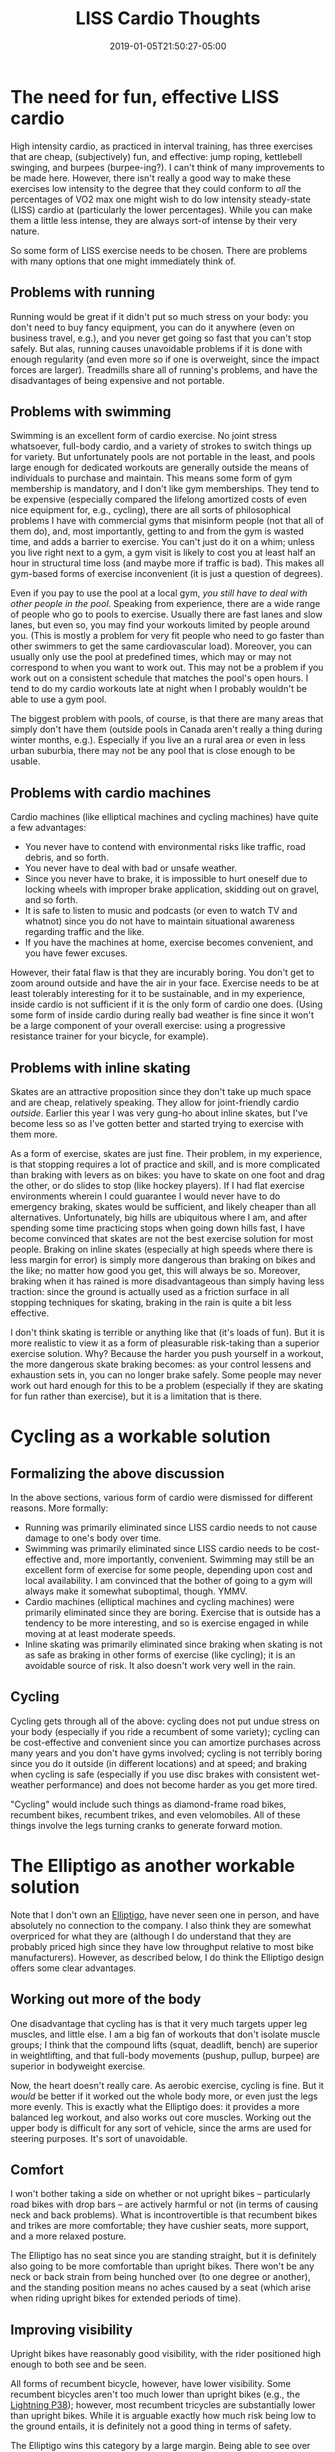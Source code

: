 #+HUGO_BASE_DIR: ../../
#+HUGO_SECTION: posts

#+TITLE: LISS Cardio Thoughts
#+DATE: 2019-01-05T21:50:27-05:00
#+HUGO_CATEGORIES: "Gear"
#+HUGO_TAGS: "cardio" "elliptigo" "skating"

* The need for fun, effective LISS cardio

High intensity cardio, as practiced in interval training, has three exercises that are cheap, (subjectively) fun, and effective: jump roping, kettlebell swinging, and burpees (burpee-ing?). I can't think of many improvements to be made here. However, there isn't really a good way to make these exercises low intensity to the degree that they could conform to /all/ the percentages of VO2 max one might wish to do low intensity steady-state (LISS) cardio at (particularly the lower percentages). While you can make them a little less intense, they are always sort-of intense by their very nature.

So some form of LISS exercise needs to be chosen. There are problems with many options that one might immediately think of.

** Problems with running

Running would be great if it didn't put so much stress on your body: you don't need to buy fancy equipment, you can do it anywhere (even on business travel, e.g.), and you never get going so fast that you can't stop safely. But alas, running causes unavoidable problems if it is done with enough regularity (and even more so if one is overweight, since the impact forces are larger). Treadmills share all of running's problems, and have the disadvantages of being expensive and not portable.

** Problems with swimming

Swimming is an excellent form of cardio exercise. No joint stress whatsoever, full-body cardio, and a variety of strokes to switch things up for variety. But unfortunately pools are not portable in the least, and pools large enough for dedicated workouts are generally outside the means of individuals to purchase and maintain. This means some form of gym membership is mandatory, and I don't like gym memberships. They tend to be expensive (especially compared the lifelong amortized costs of even nice equipment for, e.g., cycling), there are all sorts of philosophical problems I have with commercial gyms that misinform people (not that all of them do), and, most importantly, getting to and from the gym is wasted time, and adds a barrier to exercise. You can't just do it on a whim; unless you live right next to a gym, a gym visit is likely to cost you at least half an hour in structural time loss (and maybe more if traffic is bad). This makes all gym-based forms of exercise inconvenient (it is just a question of degrees).

Even if you pay to use the pool at a local gym, /you still have to deal with other people in the pool/. Speaking from experience, there are a wide range of people who go to pools to exercise. Usually there are fast lanes and slow lanes, but even so, you may find your workouts limited by people around you. (This is mostly a problem for very fit people who need to go faster than other swimmers to get the same cardiovascular load). Moreover, you can usually only use the pool at predefined times, which may or may not correspond to when you want to work out. This may not be a problem if you work out on a consistent schedule that matches the pool's open hours. I tend to do my cardio workouts late at night when I probably wouldn't be able to use a gym pool.

The biggest problem with pools, of course, is that there are many areas that simply don't have them (outside pools in Canada aren't really a thing during winter months, e.g.). Especially if you live an a rural area or even in less urban suburbia, there may not be any pool that is close enough to be usable.

** Problems with cardio machines

Cardio machines (like elliptical machines and cycling machines) have quite a few advantages:

- You never have to contend with environmental risks like traffic, road debris, and so forth.
- You never have to deal with bad or unsafe weather.
- Since you never have to brake, it is impossible to hurt oneself due to locking wheels with improper brake application, skidding out on gravel, and so forth.
- It is safe to listen to music and podcasts (or even to watch TV and whatnot) since you do not have to maintain situational awareness regarding traffic and the like.
- If you have the machines at home, exercise becomes convenient, and you have fewer excuses.

However, their fatal flaw is that they are incurably boring. You don't get to zoom around outside and have the air in your face. Exercise needs to be at least tolerably interesting for it to be sustainable, and in my experience, inside cardio is not sufficient if it is the only form of cardio one does. (Using some form of inside cardio during really bad weather is fine since it won't be a large component of your overall exercise: using a progressive resistance trainer for your bicycle, for example).

** Problems with inline skating

Skates are an attractive proposition since they don't take up much space and are cheap, relatively speaking. They allow for joint-friendly cardio /outside/. Earlier this year I was very gung-ho about inline skates, but I've become less so as I've gotten better and started trying to exercise with them more.

As a form of exercise, skates are just fine. Their problem, in my experience, is that stopping requires a lot of practice and skill, and is more complicated than braking with levers as on bikes: you have to skate on one foot and drag the other, or do slides to stop (like hockey players). If I had flat exercise environments wherein I could guarantee I would never have to do emergency braking, skates would be sufficient, and likely cheaper than all alternatives. Unfortunately, big hills are ubiquitous where I am, and after spending some time practicing stops when going down hills fast, I have become convinced that skates are not the best exercise solution for most people. Braking on inline skates (especially at high speeds where there is less margin for error) is simply more dangerous than braking on bikes and the like; no matter how good you get, this will always be so. Moreover, braking when it has rained is more disadvantageous than simply having less traction: since the ground is actually used as a friction surface in all stopping techniques for skating, braking in the rain is quite a bit less effective.

I don't think skating is terrible or anything like that (it's loads of fun). But it is more realistic to view it as a form of pleasurable risk-taking than a superior exercise solution. Why? Because the harder you push yourself in a workout, the more dangerous skate braking becomes: as your control lessens and exhaustion sets in, you can no longer brake safely. Some people may never work out hard enough for this to be a problem (especially if they are skating for fun rather than exercise), but it is a limitation that is there.

* Cycling as a workable solution

** Formalizing the above discussion

In the above sections, various form of cardio were dismissed for different reasons. More formally:

- Running was primarily eliminated since LISS cardio needs to not cause damage to one's body over time.
- Swimming was primarily eliminated since LISS cardio needs to be cost-effective and, more importantly, convenient. Swimming may still be an excellent form of exercise for some people, depending upon cost and local availability. I am convinced that the bother of going to a gym will always make it somewhat suboptimal, though. YMMV.
- Cardio machines (elliptical machines and cycling machines) were primarily eliminated since they are boring. Exercise that is outside has a tendency to be more interesting, and so is exercise engaged in while moving at at least moderate speeds.
- Inline skating was primarily eliminated since braking when skating is not as safe as braking in other forms of exercise (like cycling); it is an avoidable source of risk. It also doesn't work very well in the rain.

** Cycling

Cycling gets through all of the above: cycling does not put undue stress on your body (especially if you ride a recumbent of some variety); cycling can be cost-effective and convenient since you can amortize purchases across many years and you don't have gyms involved; cycling is not terribly boring since you do it outside (in different locations) and at speed; and braking when cycling is safe (especially if you use disc brakes with consistent wet-weather performance) and does not become harder as you get more tired.

"Cycling" would include such things as diamond-frame road bikes, recumbent bikes, recumbent trikes, and even velomobiles. All of these things involve the legs turning cranks to generate forward motion.

* The Elliptigo as another workable solution

Note that I don't own an [[https://www.elliptigo.com/stand-up-cycling/][Elliptigo]], have never seen one in person, and have absolutely no connection to the company. I also think they are somewhat overpriced for what they are (although I do understand that they are probably priced high since they have low throughput relative to most bike manufacturers). However, as described below, I do think the Elliptigo design offers some clear advantages.

** Working out more of the body

One disadvantage that cycling has is that it very much targets upper leg muscles, and little else. I am a big fan of workouts that don't isolate muscle groups; I think that the compound lifts (squat, deadlift, bench) are superior in weightlifting, and that full-body movements (pushup, pullup, burpee) are superior in bodyweight exercise.

Now, the heart doesn't really care. As aerobic exercise, cycling is fine. But it /would/ be better if it worked out the whole body more, or even just the legs more evenly. This is exactly what the Elliptigo does: it provides a more balanced leg workout, and also works out core muscles. Working out the upper body is difficult for any sort of vehicle, since the arms are used for steering purposes. It's sort of unavoidable.

** Comfort

I won't bother taking a side on whether or not upright bikes -- particularly road bikes with drop bars -- are actively harmful or not (in terms of causing neck and back problems). What is incontrovertible is that recumbent bikes and trikes are more comfortable; they have cushier seats, more support, and a more relaxed posture.

The Elliptigo has no seat since you are standing straight, but it is definitely also going to be more comfortable than upright bikes. There won't be any neck or back strain from being hunched over (to one degree or another), and the standing position means no aches caused by a seat (which arise when riding upright bikes for extended periods of time).

** Improving visibility

Upright bikes have reasonably good visibility, with the rider positioned high enough to both see and be seen.

All forms of recumbent bicycle, however, have lower visibility. Some recumbent bicycles aren't too much lower than upright bikes (e.g., the [[https://lightningbikes.com/p38/index.html][Lightning P38]]); however, most recumbent tricycles are substantially lower than upright bikes. While it is arguable exactly how much risk being low to the ground entails, it is definitely not a good thing in terms of safety.

The Elliptigo wins this category by a large margin. Being able to see over cars gives an Elliptigo rider a great deal more visibility.

** Cross-training running

If you don't play any sports that involve running (or do triathlons, run marathons, etc.), cross-training running is not really a variable of interest. But for people that do, the Elliptigo very closely mimics the running motion (which is good for building appropriate muscular endurance), except without any impact. Have a look at this video:

#+BEGIN_EXPORT html
<iframe width="661" height="496" src="https://www.youtube.com/embed/xAY8gclgeDQ" frameborder="0" allow="accelerometer; autoplay; encrypted-media; gyroscope; picture-in-picture" allowfullscreen></iframe>
#+END_EXPORT

I do not think the Elliptigo marketing about cross-training cyclists is entirely appropriate: cross-training is not magic, and since the Elliptigo stride pattern and cycling don't overlap much, one would only share the cardiovascular adaptations. But for running, it is clear that Elliptigo cross-training is huge: one gets to practice running without the impact forces that make running harmful. It fixes running's only downside, in other words.

* Other considerations

When selecting a form of exercise, one might also think about:

- How fun the exercise is: pleasure (as a psychological benefit) has lots of positive health associations (on top of the [[https://www.biketrainerworld.com/health-benefits-of-cycling/#Cycling-and-Mental-Wellness][mental wellness benefits that aerobic exercise like cycling already has]]). Exercise that might be suboptimal for other reasons might come out on top for you if you find it particularly fun for some reason. Inline skating, e.g., ought to be considered more seriously (despite its braking issues) if you find it particularly fun.
- Whether or not the exercise has a social component: can it it be done in groups? Working out on a cardio machine in your house cannot be made social, e.g.
- Whether or not the exercise is well-suited to transportation purposes: would you be able to double-up your time by working out when you commute or run errands? Visibility, wind resistance (drag), top speed, required effort, capacity to carry luggage, and storage factors (e.g., can you lock your vehicle somewhere? Fold it and bring it into your workplace or a store?) are all relevant variables.
- Social acceptability: is the exercise common, and does it have positive connotations? This one doesn't hold any weight for me, but some people will be uncomfortable doing something uncommon or "uncool."
- Cost: some forms of exercise are more expensive than others. Cost can be deceptive, since some things that appear to be very expensive up front (like buying an indoor elliptical machine) will work out to not be super expensive in the long-haul if you use the equipment a long time, and some things that appear to be cheap up front (like a $20/mo. gym membership) can be very expensive over many years. These things aren't always inversely related: some things are expensive up front and expensive over time too.
